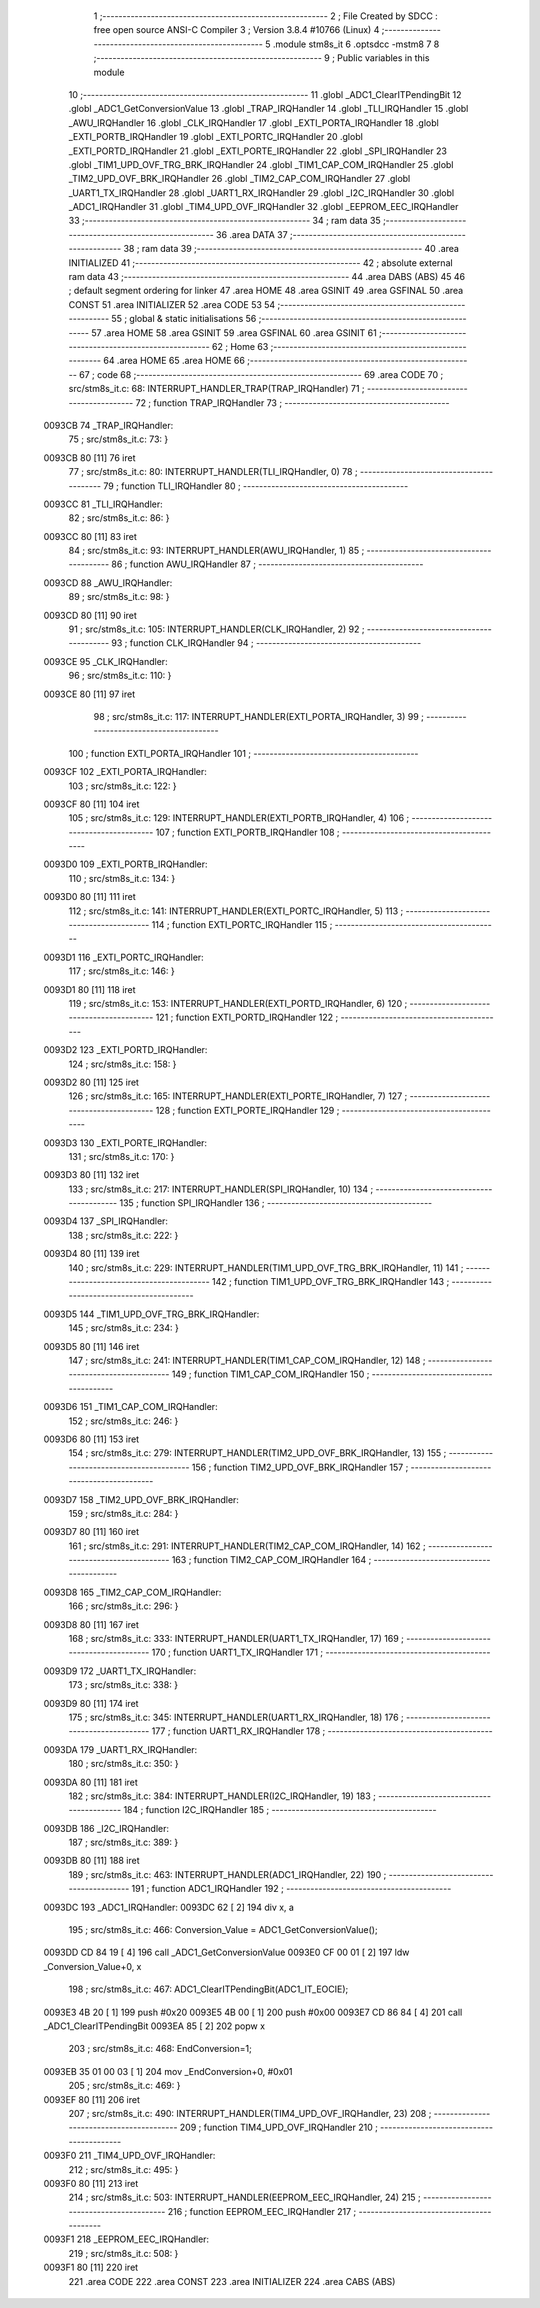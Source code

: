                                       1 ;--------------------------------------------------------
                                      2 ; File Created by SDCC : free open source ANSI-C Compiler
                                      3 ; Version 3.8.4 #10766 (Linux)
                                      4 ;--------------------------------------------------------
                                      5 	.module stm8s_it
                                      6 	.optsdcc -mstm8
                                      7 	
                                      8 ;--------------------------------------------------------
                                      9 ; Public variables in this module
                                     10 ;--------------------------------------------------------
                                     11 	.globl _ADC1_ClearITPendingBit
                                     12 	.globl _ADC1_GetConversionValue
                                     13 	.globl _TRAP_IRQHandler
                                     14 	.globl _TLI_IRQHandler
                                     15 	.globl _AWU_IRQHandler
                                     16 	.globl _CLK_IRQHandler
                                     17 	.globl _EXTI_PORTA_IRQHandler
                                     18 	.globl _EXTI_PORTB_IRQHandler
                                     19 	.globl _EXTI_PORTC_IRQHandler
                                     20 	.globl _EXTI_PORTD_IRQHandler
                                     21 	.globl _EXTI_PORTE_IRQHandler
                                     22 	.globl _SPI_IRQHandler
                                     23 	.globl _TIM1_UPD_OVF_TRG_BRK_IRQHandler
                                     24 	.globl _TIM1_CAP_COM_IRQHandler
                                     25 	.globl _TIM2_UPD_OVF_BRK_IRQHandler
                                     26 	.globl _TIM2_CAP_COM_IRQHandler
                                     27 	.globl _UART1_TX_IRQHandler
                                     28 	.globl _UART1_RX_IRQHandler
                                     29 	.globl _I2C_IRQHandler
                                     30 	.globl _ADC1_IRQHandler
                                     31 	.globl _TIM4_UPD_OVF_IRQHandler
                                     32 	.globl _EEPROM_EEC_IRQHandler
                                     33 ;--------------------------------------------------------
                                     34 ; ram data
                                     35 ;--------------------------------------------------------
                                     36 	.area DATA
                                     37 ;--------------------------------------------------------
                                     38 ; ram data
                                     39 ;--------------------------------------------------------
                                     40 	.area INITIALIZED
                                     41 ;--------------------------------------------------------
                                     42 ; absolute external ram data
                                     43 ;--------------------------------------------------------
                                     44 	.area DABS (ABS)
                                     45 
                                     46 ; default segment ordering for linker
                                     47 	.area HOME
                                     48 	.area GSINIT
                                     49 	.area GSFINAL
                                     50 	.area CONST
                                     51 	.area INITIALIZER
                                     52 	.area CODE
                                     53 
                                     54 ;--------------------------------------------------------
                                     55 ; global & static initialisations
                                     56 ;--------------------------------------------------------
                                     57 	.area HOME
                                     58 	.area GSINIT
                                     59 	.area GSFINAL
                                     60 	.area GSINIT
                                     61 ;--------------------------------------------------------
                                     62 ; Home
                                     63 ;--------------------------------------------------------
                                     64 	.area HOME
                                     65 	.area HOME
                                     66 ;--------------------------------------------------------
                                     67 ; code
                                     68 ;--------------------------------------------------------
                                     69 	.area CODE
                                     70 ;	src/stm8s_it.c: 68: INTERRUPT_HANDLER_TRAP(TRAP_IRQHandler)
                                     71 ;	-----------------------------------------
                                     72 ;	 function TRAP_IRQHandler
                                     73 ;	-----------------------------------------
      0093CB                         74 _TRAP_IRQHandler:
                                     75 ;	src/stm8s_it.c: 73: }
      0093CB 80               [11]   76 	iret
                                     77 ;	src/stm8s_it.c: 80: INTERRUPT_HANDLER(TLI_IRQHandler, 0)
                                     78 ;	-----------------------------------------
                                     79 ;	 function TLI_IRQHandler
                                     80 ;	-----------------------------------------
      0093CC                         81 _TLI_IRQHandler:
                                     82 ;	src/stm8s_it.c: 86: }
      0093CC 80               [11]   83 	iret
                                     84 ;	src/stm8s_it.c: 93: INTERRUPT_HANDLER(AWU_IRQHandler, 1)
                                     85 ;	-----------------------------------------
                                     86 ;	 function AWU_IRQHandler
                                     87 ;	-----------------------------------------
      0093CD                         88 _AWU_IRQHandler:
                                     89 ;	src/stm8s_it.c: 98: }
      0093CD 80               [11]   90 	iret
                                     91 ;	src/stm8s_it.c: 105: INTERRUPT_HANDLER(CLK_IRQHandler, 2)
                                     92 ;	-----------------------------------------
                                     93 ;	 function CLK_IRQHandler
                                     94 ;	-----------------------------------------
      0093CE                         95 _CLK_IRQHandler:
                                     96 ;	src/stm8s_it.c: 110: }
      0093CE 80               [11]   97 	iret
                                     98 ;	src/stm8s_it.c: 117: INTERRUPT_HANDLER(EXTI_PORTA_IRQHandler, 3)
                                     99 ;	-----------------------------------------
                                    100 ;	 function EXTI_PORTA_IRQHandler
                                    101 ;	-----------------------------------------
      0093CF                        102 _EXTI_PORTA_IRQHandler:
                                    103 ;	src/stm8s_it.c: 122: }
      0093CF 80               [11]  104 	iret
                                    105 ;	src/stm8s_it.c: 129: INTERRUPT_HANDLER(EXTI_PORTB_IRQHandler, 4)
                                    106 ;	-----------------------------------------
                                    107 ;	 function EXTI_PORTB_IRQHandler
                                    108 ;	-----------------------------------------
      0093D0                        109 _EXTI_PORTB_IRQHandler:
                                    110 ;	src/stm8s_it.c: 134: }
      0093D0 80               [11]  111 	iret
                                    112 ;	src/stm8s_it.c: 141: INTERRUPT_HANDLER(EXTI_PORTC_IRQHandler, 5)
                                    113 ;	-----------------------------------------
                                    114 ;	 function EXTI_PORTC_IRQHandler
                                    115 ;	-----------------------------------------
      0093D1                        116 _EXTI_PORTC_IRQHandler:
                                    117 ;	src/stm8s_it.c: 146: }
      0093D1 80               [11]  118 	iret
                                    119 ;	src/stm8s_it.c: 153: INTERRUPT_HANDLER(EXTI_PORTD_IRQHandler, 6)
                                    120 ;	-----------------------------------------
                                    121 ;	 function EXTI_PORTD_IRQHandler
                                    122 ;	-----------------------------------------
      0093D2                        123 _EXTI_PORTD_IRQHandler:
                                    124 ;	src/stm8s_it.c: 158: }
      0093D2 80               [11]  125 	iret
                                    126 ;	src/stm8s_it.c: 165: INTERRUPT_HANDLER(EXTI_PORTE_IRQHandler, 7)
                                    127 ;	-----------------------------------------
                                    128 ;	 function EXTI_PORTE_IRQHandler
                                    129 ;	-----------------------------------------
      0093D3                        130 _EXTI_PORTE_IRQHandler:
                                    131 ;	src/stm8s_it.c: 170: }
      0093D3 80               [11]  132 	iret
                                    133 ;	src/stm8s_it.c: 217: INTERRUPT_HANDLER(SPI_IRQHandler, 10)
                                    134 ;	-----------------------------------------
                                    135 ;	 function SPI_IRQHandler
                                    136 ;	-----------------------------------------
      0093D4                        137 _SPI_IRQHandler:
                                    138 ;	src/stm8s_it.c: 222: }
      0093D4 80               [11]  139 	iret
                                    140 ;	src/stm8s_it.c: 229: INTERRUPT_HANDLER(TIM1_UPD_OVF_TRG_BRK_IRQHandler, 11)
                                    141 ;	-----------------------------------------
                                    142 ;	 function TIM1_UPD_OVF_TRG_BRK_IRQHandler
                                    143 ;	-----------------------------------------
      0093D5                        144 _TIM1_UPD_OVF_TRG_BRK_IRQHandler:
                                    145 ;	src/stm8s_it.c: 234: }
      0093D5 80               [11]  146 	iret
                                    147 ;	src/stm8s_it.c: 241: INTERRUPT_HANDLER(TIM1_CAP_COM_IRQHandler, 12)
                                    148 ;	-----------------------------------------
                                    149 ;	 function TIM1_CAP_COM_IRQHandler
                                    150 ;	-----------------------------------------
      0093D6                        151 _TIM1_CAP_COM_IRQHandler:
                                    152 ;	src/stm8s_it.c: 246: }
      0093D6 80               [11]  153 	iret
                                    154 ;	src/stm8s_it.c: 279: INTERRUPT_HANDLER(TIM2_UPD_OVF_BRK_IRQHandler, 13)
                                    155 ;	-----------------------------------------
                                    156 ;	 function TIM2_UPD_OVF_BRK_IRQHandler
                                    157 ;	-----------------------------------------
      0093D7                        158 _TIM2_UPD_OVF_BRK_IRQHandler:
                                    159 ;	src/stm8s_it.c: 284: }
      0093D7 80               [11]  160 	iret
                                    161 ;	src/stm8s_it.c: 291: INTERRUPT_HANDLER(TIM2_CAP_COM_IRQHandler, 14)
                                    162 ;	-----------------------------------------
                                    163 ;	 function TIM2_CAP_COM_IRQHandler
                                    164 ;	-----------------------------------------
      0093D8                        165 _TIM2_CAP_COM_IRQHandler:
                                    166 ;	src/stm8s_it.c: 296: }
      0093D8 80               [11]  167 	iret
                                    168 ;	src/stm8s_it.c: 333: INTERRUPT_HANDLER(UART1_TX_IRQHandler, 17)
                                    169 ;	-----------------------------------------
                                    170 ;	 function UART1_TX_IRQHandler
                                    171 ;	-----------------------------------------
      0093D9                        172 _UART1_TX_IRQHandler:
                                    173 ;	src/stm8s_it.c: 338: }
      0093D9 80               [11]  174 	iret
                                    175 ;	src/stm8s_it.c: 345: INTERRUPT_HANDLER(UART1_RX_IRQHandler, 18)
                                    176 ;	-----------------------------------------
                                    177 ;	 function UART1_RX_IRQHandler
                                    178 ;	-----------------------------------------
      0093DA                        179 _UART1_RX_IRQHandler:
                                    180 ;	src/stm8s_it.c: 350: }
      0093DA 80               [11]  181 	iret
                                    182 ;	src/stm8s_it.c: 384: INTERRUPT_HANDLER(I2C_IRQHandler, 19)
                                    183 ;	-----------------------------------------
                                    184 ;	 function I2C_IRQHandler
                                    185 ;	-----------------------------------------
      0093DB                        186 _I2C_IRQHandler:
                                    187 ;	src/stm8s_it.c: 389: }
      0093DB 80               [11]  188 	iret
                                    189 ;	src/stm8s_it.c: 463: INTERRUPT_HANDLER(ADC1_IRQHandler, 22)
                                    190 ;	-----------------------------------------
                                    191 ;	 function ADC1_IRQHandler
                                    192 ;	-----------------------------------------
      0093DC                        193 _ADC1_IRQHandler:
      0093DC 62               [ 2]  194 	div	x, a
                                    195 ;	src/stm8s_it.c: 466: Conversion_Value = ADC1_GetConversionValue();
      0093DD CD 84 19         [ 4]  196 	call	_ADC1_GetConversionValue
      0093E0 CF 00 01         [ 2]  197 	ldw	_Conversion_Value+0, x
                                    198 ;	src/stm8s_it.c: 467: ADC1_ClearITPendingBit(ADC1_IT_EOCIE);
      0093E3 4B 20            [ 1]  199 	push	#0x20
      0093E5 4B 00            [ 1]  200 	push	#0x00
      0093E7 CD 86 84         [ 4]  201 	call	_ADC1_ClearITPendingBit
      0093EA 85               [ 2]  202 	popw	x
                                    203 ;	src/stm8s_it.c: 468: EndConversion=1;
      0093EB 35 01 00 03      [ 1]  204 	mov	_EndConversion+0, #0x01
                                    205 ;	src/stm8s_it.c: 469: }
      0093EF 80               [11]  206 	iret
                                    207 ;	src/stm8s_it.c: 490: INTERRUPT_HANDLER(TIM4_UPD_OVF_IRQHandler, 23)
                                    208 ;	-----------------------------------------
                                    209 ;	 function TIM4_UPD_OVF_IRQHandler
                                    210 ;	-----------------------------------------
      0093F0                        211 _TIM4_UPD_OVF_IRQHandler:
                                    212 ;	src/stm8s_it.c: 495: }
      0093F0 80               [11]  213 	iret
                                    214 ;	src/stm8s_it.c: 503: INTERRUPT_HANDLER(EEPROM_EEC_IRQHandler, 24)
                                    215 ;	-----------------------------------------
                                    216 ;	 function EEPROM_EEC_IRQHandler
                                    217 ;	-----------------------------------------
      0093F1                        218 _EEPROM_EEC_IRQHandler:
                                    219 ;	src/stm8s_it.c: 508: }
      0093F1 80               [11]  220 	iret
                                    221 	.area CODE
                                    222 	.area CONST
                                    223 	.area INITIALIZER
                                    224 	.area CABS (ABS)
